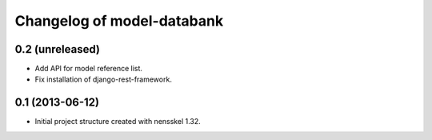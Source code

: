 Changelog of model-databank
===================================================


0.2 (unreleased)
----------------

- Add API for model reference list. 

- Fix installation of django-rest-framework.


0.1 (2013-06-12)
----------------

- Initial project structure created with nensskel 1.32.
